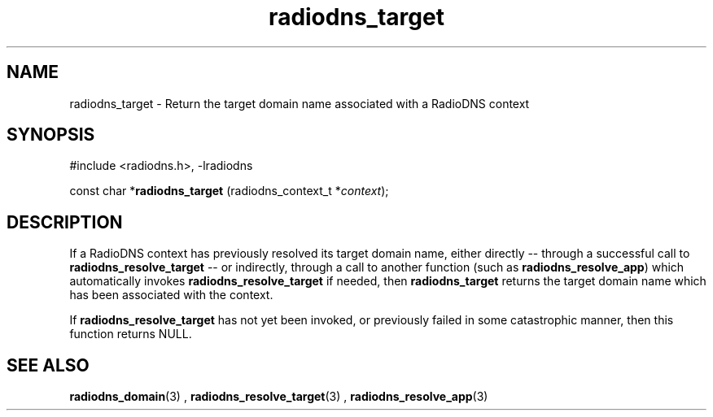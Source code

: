 '\" -*- coding: us-ascii -*-
.if \n(.g .ds T< \\FC
.if \n(.g .ds T> \\F[\n[.fam]]
.de URL
\\$2 \(la\\$1\(ra\\$3
..
.if \n(.g .mso www.tmac
.TH radiodns_target 3 "3 September 2010" "" ""
.SH NAME
radiodns_target \- Return the target domain name associated with a RadioDNS context
.SH SYNOPSIS
'nh
.nf
\*(T<#include <radiodns.h>, \-lradiodns\*(T>
.fi
.sp 1
.PP
.fi
.ad l
\*(T<const char *\fBradiodns_target\fR\*(T> \kx
.if (\nx>(\n(.l/2)) .nr x (\n(.l/5)
'in \n(.iu+\nxu
\*(T<(radiodns_context_t *\fIcontext\fR);\*(T>
'in \n(.iu-\nxu
.ad b
'hy
.SH DESCRIPTION
If a RadioDNS context has previously resolved its target domain name,
either directly -- through a successful call to
\*(T<\fBradiodns_resolve_target\fR\*(T> -- or indirectly, through
a call to another function (such as
\*(T<\fBradiodns_resolve_app\fR\*(T>) which automatically invokes
\*(T<\fBradiodns_resolve_target\fR\*(T> if needed, then
\*(T<\fBradiodns_target\fR\*(T> returns the target domain name
which has been associated with the context.
.PP
If \*(T<\fBradiodns_resolve_target\fR\*(T> has not yet been invoked,
or previously failed in some catastrophic manner, then this function
returns NULL.
.SH "SEE ALSO"
\fBradiodns_domain\fR(3)
, 
\fBradiodns_resolve_target\fR(3)
, 
\fBradiodns_resolve_app\fR(3)
